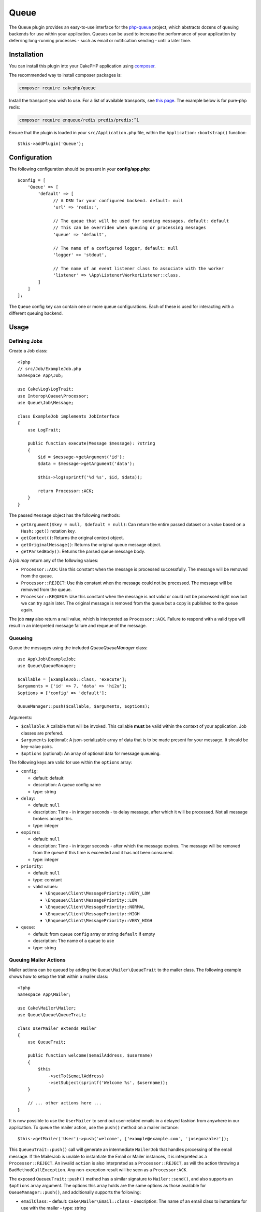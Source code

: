 Queue
#####

The Queue plugin provides an easy-to-use interface for the `php-queue
<https://php-enqueue.github.io>`_ project, which abstracts dozens of queuing
backends for use within your application. Queues can be used to increase the
performance of your application by deferring long-running processes - such as
email or notification sending - until a later time.

Installation
============

You can install this plugin into your CakePHP application using `composer
<https://getcomposer.org>`_.

The recommended way to install composer packages is:

.. code-block:: bash

    composer require cakephp/queue

Install the transport you wish to use. For a list of available transports, see
`this page <https://php-enqueue.github.io/transport>`_. The example below is for
pure-php redis:

.. code-block:: bash

    composer require enqueue/redis predis/predis:^1

Ensure that the plugin is loaded in your ``src/Application.php`` file, within
the ``Application::bootstrap()`` function::

    $this->addPlugin('Queue');

Configuration
=============

The following configuration should be present in your **config/app.php**::

    $config = [
        'Queue' => [
            'default' => [
                  // A DSN for your configured backend. default: null
                  'url' => 'redis:',

                  // The queue that will be used for sending messages. default: default
                  // This can be overriden when queuing or processing messages
                  'queue' => 'default',

                  // The name of a configured logger, default: null
                  'logger' => 'stdout',

                  // The name of an event listener class to associate with the worker
                  'listener' => \App\Listener\WorkerListener::class,
            ]
        ]
    ];

The ``Queue`` config key can contain one or more queue configurations. Each of
these is used for interacting with a different queuing backend.

Usage
=====

Defining Jobs
-------------

Create a Job class::

    <?php
    // src/Job/ExampleJob.php
    namespace App\Job;

    use Cake\Log\LogTrait;
    use Interop\Queue\Processor;
    use Queue\Job\Message;

    class ExampleJob implements JobInterface
    {
        use LogTrait;

        public function execute(Message $message): ?string
        {
            $id = $message->getArgument('id');
            $data = $message->getArgument('data');

            $this->log(sprintf('%d %s', $id, $data));

            return Processor::ACK;
        }
    }

The passed ``Message`` object has the following methods:

- ``getArgument($key = null, $default = null)``: Can return the entire passed
  dataset or a value based on a ``Hash::get()`` notation key.
- ``getContext()``: Returns the original context object.
- ``getOriginalMessage()``: Returns the original queue message object.
- ``getParsedBody()``: Returns the parsed queue message body.

A job *may* return any of the following values:

- ``Processor::ACK``: Use this constant when the message is processed
  successfully. The message will be removed from the queue.
- ``Processor::REJECT``: Use this constant when the message could not be
  processed. The message will be removed from the queue.
- ``Processor::REQUEUE``: Use this constant when the message is not valid or
  could not be processed right now but we can try again later. The original
  message is removed from the queue but a copy is published to the queue again.

The job **may** also return a null value, which is interpreted as
``Processor::ACK``. Failure to respond with a valid type will result in an
interpreted message failure and requeue of the message.

Queueing
--------

Queue the messages using the included `Queue\QueueManager` class::

    use App\Job\ExampleJob;
    use Queue\QueueManager;

    $callable = [ExampleJob::class, 'execute'];
    $arguments = ['id' => 7, 'data' => 'hi2u'];
    $options = ['config' => 'default'];

    QueueManager::push($callable, $arguments, $options);

Arguments:

- ``$callable``: A callable that will be invoked. This callable **must** be valid
  within the context of your application. Job classes are prefered.
- ``$arguments`` (optional): A json-serializable array of data that is to be
  made present for your message. It should be key-value pairs.
- ``$options`` (optional): An array of optional data for message queueing.

The following keys are valid for use within the ``options`` array:

- ``config``:

  - default: default
  - description: A queue config name
  - type: string

- ``delay``:

  - default: ``null``
  - description: Time - in integer seconds - to delay message, after which it will be processed. Not all message brokers accept this.
  - type: integer

- ``expires``:

  - default: ``null``
  - description: Time - in integer seconds - after which the message expires.
    The message will be removed from the queue if this time is exceeded and it
    has not been consumed.
  - type: integer

- ``priority``:

  - default: ``null``
  - type: constant
  - valid values:

    - ``\Enqueue\Client\MessagePriority::VERY_LOW``
    - ``\Enqueue\Client\MessagePriority::LOW``
    - ``\Enqueue\Client\MessagePriority::NORMAL``
    - ``\Enqueue\Client\MessagePriority::HIGH``
    - ``\Enqueue\Client\MessagePriority::VERY_HIGH``

- ``queue``:

  - default: from queue ``config`` array or string ``default`` if empty
  - description: The name of a queue to use
  - type: string

Queuing Mailer Actions
----------------------

Mailer actions can be queued by adding the ``Queue\Mailer\QueueTrait`` to the
mailer class. The following example shows how to setup the trait within a mailer
class::

    <?php
    namespace App\Mailer;

    use Cake\Mailer\Mailer;
    use Queue\Queue\QueueTrait;

    class UserMailer extends Mailer
    {
        use QueueTrait;

        public function welcome($emailAddress, $username)
        {
            $this
                ->setTo($emailAddress)
                ->setSubject(sprintf('Welcome %s', $username));
        }

        // ... other actions here ...
    }

It is now possible to use the ``UserMailer`` to send out user-related emails in
a delayed fashion from anywhere in our application. To queue the mailer action,
use the ``push()`` method on a mailer instance::

    $this->getMailer('User')->push('welcome', ['example@example.com', 'josegonzalez']);

This ``QueueuTrait::push()`` call will generate an intermediate ``MailerJob``
that handles processing of the email message. If the MailerJob is unable to
instantiate the Email or Mailer instances, it is interpreted as
a ``Processor::REJECT``. An invalid ``action`` is also interpreted as
a ``Processor::REJECT``, as will the action throwing
a ``BadMethodCallException``. Any non-exception result will be seen as
a ``Processor:ACK``.

The exposed ``QueueuTrait::push()`` method has a similar signature to
``Mailer::send()``, and also supports an ``$options`` array argument. The
options this array holds are the same options as those available for
``QueueManager::push()``, and additionally supports the following:

- ``emailClass``:
  - default: ``Cake\Mailer\Email::class``
  - description: The name of an email class to instantiate for use with the mailer
  - type: string

Run the worker
==============

Once a message is queued, you may run a worker via the included ``worker`` shell:

.. code-block:: bash

    bin/cake worker

This shell can take a few different options:

- ``--config`` (default: default): Name of a queue config to use
- ``--queue`` (default: default): Name of queue to bind to
- ``--logger`` (default: ``stdout``): Name of a configured logger
- ``--max-iterations`` (default: ``null``): Number of max iterations to run
- ``--max-runtime`` (default: ``null``): Seconds for max runtime

Worker Events
=============

The worker shell may invoke the events during normal execution. These events may
be listened to by the associated ``listener`` in the Queue config.

- ``Processor.message.exception``:
  - description: Dispatched when a message throws an exception.
  - arguments: ``message`` and ``exception``
- ``Processor.message.invalid``:
  - description: Dispatched when a message has an invalid callable.
  - arguments: ``message``
- ``Processor.message.reject``:
  - description: Dispatched when a message completes and is to be rejected.
  - arguments: ``message``
- ``Processor.message.success``:
  - description: Dispatched when a message completes and is to be acknowledged.
  - arguments: ``message``
- ``Processor.maxIterations``:
  - description: Dispatched when the max number of iterations is reached.
- ``Processor.maxRuntime``:
  - description: Dispatched when the max runtime is reached.
- ``Processor.message.failure``:
  - description: Dispatched when a message completes and is to be requeued.
  - arguments: ``message``
- ``Processor.message.seen``:
  - description: Dispatched when a message is seen.
  - arguments: ``message``
- ``Processor.message.start``:
  - description: Dispatched before a message is started.
  - arguments: ``message``
